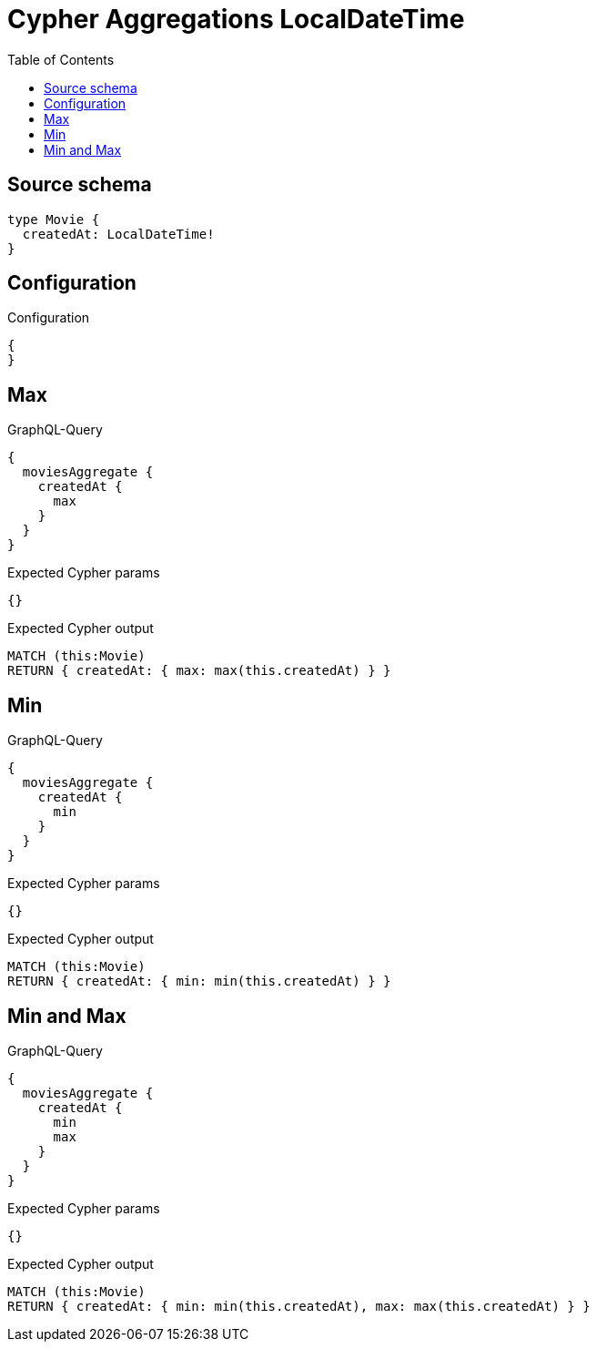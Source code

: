 :toc:

= Cypher Aggregations LocalDateTime

== Source schema

[source,graphql,schema=true]
----
type Movie {
  createdAt: LocalDateTime!
}
----

== Configuration

.Configuration
[source,json,schema-config=true]
----
{
}
----
== Max

.GraphQL-Query
[source,graphql]
----
{
  moviesAggregate {
    createdAt {
      max
    }
  }
}
----

.Expected Cypher params
[source,json]
----
{}
----

.Expected Cypher output
[source,cypher]
----
MATCH (this:Movie)
RETURN { createdAt: { max: max(this.createdAt) } }
----

== Min

.GraphQL-Query
[source,graphql]
----
{
  moviesAggregate {
    createdAt {
      min
    }
  }
}
----

.Expected Cypher params
[source,json]
----
{}
----

.Expected Cypher output
[source,cypher]
----
MATCH (this:Movie)
RETURN { createdAt: { min: min(this.createdAt) } }
----

== Min and Max

.GraphQL-Query
[source,graphql]
----
{
  moviesAggregate {
    createdAt {
      min
      max
    }
  }
}
----

.Expected Cypher params
[source,json]
----
{}
----

.Expected Cypher output
[source,cypher]
----
MATCH (this:Movie)
RETURN { createdAt: { min: min(this.createdAt), max: max(this.createdAt) } }
----


